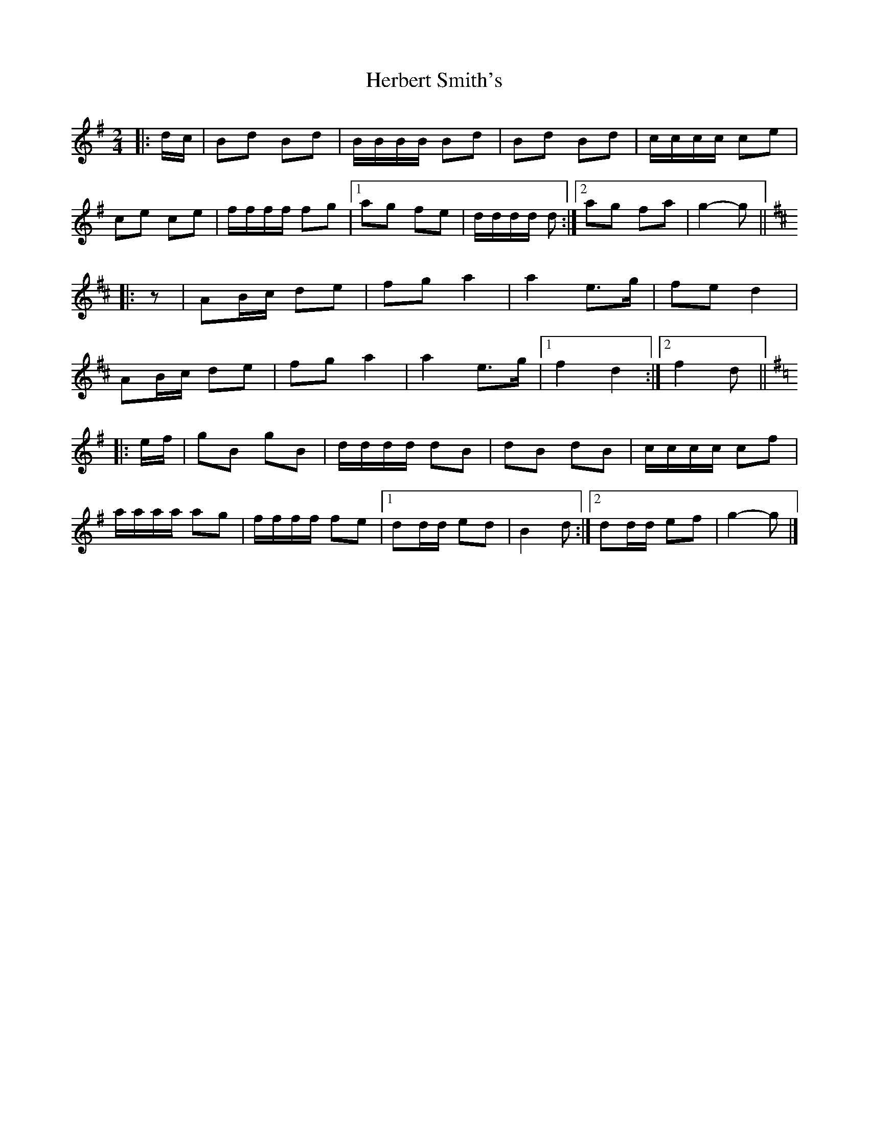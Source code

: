 X: 4
T: Herbert Smith's
Z: ceolachan
S: https://thesession.org/tunes/13961#setting25197
R: polka
M: 2/4
L: 1/8
K: Gmaj
|: d/c/ |Bd Bd | B/B/B/B/ Bd | Bd Bd | c/c/c/c/ ce |
ce ce | f/f/f/f/ fg |[1 ag fe | d/d/d/d/ d :|[2 ag fa | g2- g ||
K: D Major
|: z |AB/c/ de | fg a2 | a2 e>g | fe d2 |
AB/c/ de | fg a2 | a2 e>g |[1 f2 d2 :|[2 f2 d ||
K: G Major
|: e/f/ |gB gB | d/d/d/d/ dB | dB dB | c/c/c/c/ cf |
a/a/a/a/ ag | f/f/f/f/ fe |[1 dd/d/ ed | B2 d :|[2 dd/d/ ef | g2- g |]
